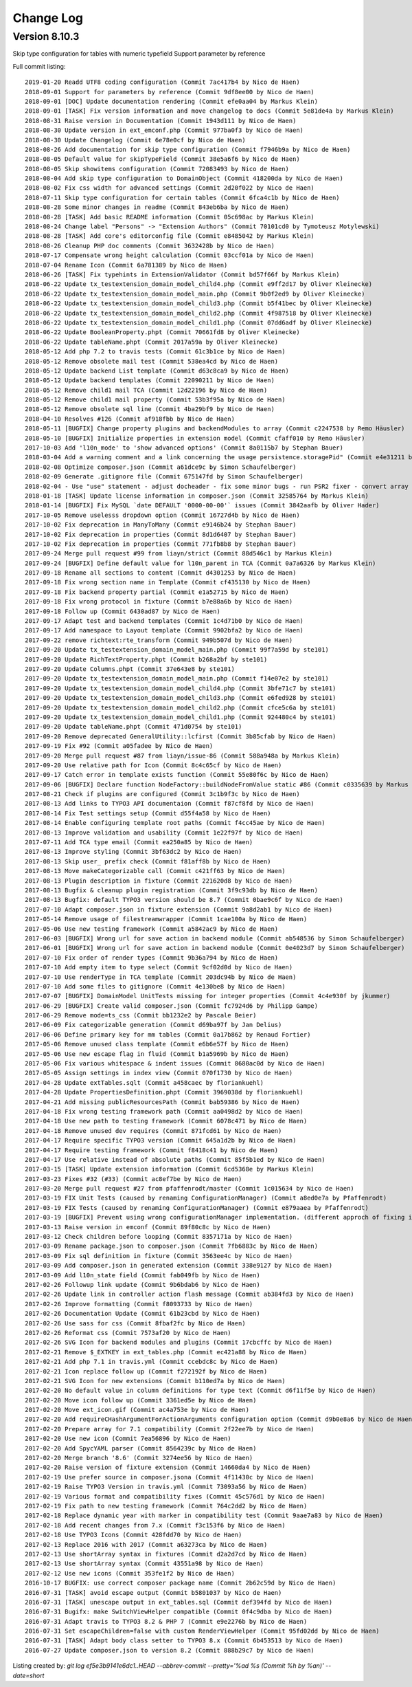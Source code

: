 ﻿.. include:: ../Includes.txt

.. _changelog:

Change Log
==========

Version 8.10.3
--------------

Skip type configuration for tables with numeric typefield
Support parameter by reference

Full commit listing: ::

   2019-01-20 Readd UTF8 coding configuration (Commit 7ac417b4 by Nico de Haen)
   2018-09-01 Support for parameters by reference (Commit 9df8ee00 by Nico de Haen)
   2018-09-01 [DOC] Update documentation rendering (Commit efe0aa04 by Markus Klein)
   2018-09-01 [TASK] Fix version information and move changelog to docs (Commit 5e81de4a by Markus Klein)
   2018-08-31 Raise version in Documentation (Commit 1943d111 by Nico de Haen)
   2018-08-30 Update version in ext_emconf.php (Commit 977ba0f3 by Nico de Haen)
   2018-08-30 Update Changelog (Commit 6e78e0cf by Nico de Haen)
   2018-08-26 Add documentation for skip type configuration (Commit f7946b9a by Nico de Haen)
   2018-08-05 Default value for skipTypeField (Commit 38e5a6f6 by Nico de Haen)
   2018-08-05 Skip showitems configuration (Commit 72083493 by Nico de Haen)
   2018-08-04 Add skip type configuration to DomainObject (Commit 418200da by Nico de Haen)
   2018-08-02 Fix css width for advanced settings (Commit 2d20f022 by Nico de Haen)
   2018-07-11 Skip type configuration for certain tables (Commit 6fca4c1b by Nico de Haen)
   2018-08-28 Some minor changes in readme (Commit 843eb6ba by Nico de Haen)
   2018-08-28 [TASK] Add basic README information (Commit 05c698ac by Markus Klein)
   2018-08-24 Change label "Persons" -> "Extension Authors" (Commit 70101cd0 by Tymoteusz Motylewski)
   2018-08-28 [TASK] Add core's editorconfig file (Commit e8485042 by Markus Klein)
   2018-08-26 Cleanup PHP doc comments (Commit 3632428b by Nico de Haen)
   2018-07-17 Compensate wrong height calculation (Commit 03ccf01a by Nico de Haen)
   2018-07-04 Rename Icon (Commit 6a781389 by Nico de Haen)
   2018-06-26 [TASK] Fix typehints in ExtensionValidator (Commit bd57f66f by Markus Klein)
   2018-06-22 Update tx_testextension_domain_model_child4.php (Commit e9ff2d17 by Oliver Kleinecke)
   2018-06-22 Update tx_testextension_domain_model_main.php (Commit 9b0f2ed9 by Oliver Kleinecke)
   2018-06-22 Update tx_testextension_domain_model_child3.php (Commit b5f41bec by Oliver Kleinecke)
   2018-06-22 Update tx_testextension_domain_model_child2.php (Commit 4f987518 by Oliver Kleinecke)
   2018-06-22 Update tx_testextension_domain_model_child1.php (Commit 07dd6adf by Oliver Kleinecke)
   2018-06-22 Update BooleanProperty.phpt (Commit 70661fd8 by Oliver Kleinecke)
   2018-06-22 Update tableName.phpt (Commit 2017a59a by Oliver Kleinecke)
   2018-05-12 Add php 7.2 to travis tests (Commit 61c3b1ce by Nico de Haen)
   2018-05-12 Remove obsolete mail test (Commit 538ea4cd by Nico de Haen)
   2018-05-12 Update backend List template (Commit d63c8ca9 by Nico de Haen)
   2018-05-12 Update backend templates (Commit 22090211 by Nico de Haen)
   2018-05-12 Remove child1 mail TCA (Commit 12d22196 by Nico de Haen)
   2018-05-12 Remove child1 mail property (Commit 53b3f95a by Nico de Haen)
   2018-05-12 Remove obsolete sql line (Commit 4ba29bf9 by Nico de Haen)
   2018-04-10 Resolves #126 (Commit af918fbb by Nico de Haen)
   2018-05-11 [BUGFIX] Change property plugins and backendModules to array (Commit c2247538 by Remo Häusler)
   2018-05-10 [BUGFIX] Initialize properties in extension model (Commit cfaff010 by Remo Häusler)
   2017-10-03 Add 'l10n_mode' to 'show advanced options' (Commit 8a0115b7 by Stephan Bauer)
   2018-03-04 Add a warning comment and a link concerning the usage persistence.storagePid" (Commit e4e31211 by Robert M Wildling)
   2018-02-08 Optimize composer.json (Commit a61dce9c by Simon Schaufelberger)
   2018-02-09 Generate .gitignore file (Commit 675147fd by Simon Schaufelberger)
   2018-02-04 - Use "use" statement - adjust docheader - fix some minor bugs - run PSR2 fixer - convert array to short style (Commit 5be0d333 by Simon Schaufelberger)
   2018-01-18 [TASK] Update license information in composer.json (Commit 32585764 by Markus Klein)
   2018-01-14 [BUGFIX] Fix MySQL `date DEFAULT '0000-00-00'` issues (Commit 3842aafb by Oliver Hader)
   2017-10-05 Remove uselesss dropdown option (Commit 16727d4b by Nico de Haen)
   2017-10-02 Fix deprecation in ManyToMany (Commit e9146b24 by Stephan Bauer)
   2017-10-02 Fix deprecation in properties (Commit 8d1d6407 by Stephan Bauer)
   2017-10-02 Fix deprecation in properties (Commit 771fb8b8 by Stephan Bauer)
   2017-09-24 Merge pull request #99 from liayn/strict (Commit 88d546c1 by Markus Klein)
   2017-09-24 [BUGFIX] Define default value for l10n_parent in TCA (Commit 0a7a6326 by Markus Klein)
   2017-09-18 Rename all sections to content (Commit d4301253 by Nico de Haen)
   2017-09-18 Fix wrong section name in Template (Commit cf435130 by Nico de Haen)
   2017-09-18 Fix backend property partial (Commit e1a52715 by Nico de Haen)
   2017-09-18 Fix wrong protocol in fixture (Commit b7e88a6b by Nico de Haen)
   2017-09-18 Follow up (Commit 6430ad87 by Nico de Haen)
   2017-09-17 Adapt test and backend templates (Commit 1c4d71b0 by Nico de Haen)
   2017-09-17 Add namespace to Layout template (Commit 9902bfa2 by Nico de Haen)
   2017-09-22 remove richtext:rte_transform (Commit 949b507d by Nico de Haen)
   2017-09-20 Update tx_testextension_domain_model_main.php (Commit 99f7a59d by ste101)
   2017-09-20 Update RichTextProperty.phpt (Commit b268a2bf by ste101)
   2017-09-20 Update Columns.phpt (Commit 37e643e8 by ste101)
   2017-09-20 Update tx_testextension_domain_model_main.php (Commit f14e07e2 by ste101)
   2017-09-20 Update tx_testextension_domain_model_child4.php (Commit 3bfe71c7 by ste101)
   2017-09-20 Update tx_testextension_domain_model_child3.php (Commit e6fed928 by ste101)
   2017-09-20 Update tx_testextension_domain_model_child2.php (Commit cfce5c6a by ste101)
   2017-09-20 Update tx_testextension_domain_model_child1.php (Commit 924480c4 by ste101)
   2017-09-20 Update tableName.phpt (Commit 471d0754 by ste101)
   2017-09-20 Remove deprecated GeneralUtility::lcfirst (Commit 3b85cfab by Nico de Haen)
   2017-09-19 Fix #92 (Commit a05fadee by Nico de Haen)
   2017-09-20 Merge pull request #87 from liayn/issue-86 (Commit 588a948a by Markus Klein)
   2017-09-20 Use relative path for Icon (Commit 8c4c65cf by Nico de Haen)
   2017-09-17 Catch error in template exists function (Commit 55e80f6c by Nico de Haen)
   2017-09-06 [BUGFIX] Declare function NodeFactory::buildNodeFromValue static #86 (Commit c0335639 by Markus Klein)
   2017-08-21 Check if plugins are configured (Commit 3c1b9f3c by Nico de Haen)
   2017-08-13 Add links to TYPO3 API documentaion (Commit f87cf8fd by Nico de Haen)
   2017-08-14 Fix Test settings setup (Commit d55f4a58 by Nico de Haen)
   2017-08-14 Enable configuring template root paths (Commit f4cc45ae by Nico de Haen)
   2017-08-13 Improve validation and usability (Commit 1e22f97f by Nico de Haen)
   2017-07-11 Add TCA type email (Commit ea250a85 by Nico de Haen)
   2017-08-13 Improve styling (Commit 3bf63dc2 by Nico de Haen)
   2017-08-13 Skip user_ prefix check (Commit f81aff8b by Nico de Haen)
   2017-08-13 Move makeCategorizable call (Commit c421ff63 by Nico de Haen)
   2017-08-13 Plugin description in fixture (Commit 221620d8 by Nico de Haen)
   2017-08-13 Bugfix & cleanup plugin registration (Commit 3f9c93db by Nico de Haen)
   2017-08-13 Bugfix: default TYPO3 version should be 8.7 (Commit 0bae9c6f by Nico de Haen)
   2017-07-10 Adapt composer.json in fixture extension (Commit 9a8d2ab1 by Nico de Haen)
   2017-05-14 Remove usage of filestreamwrapper (Commit 1cae100a by Nico de Haen)
   2017-05-06 Use new testing framework (Commit a5842ac9 by Nico de Haen)
   2017-06-03 [BUGFIX] Wrong url for save action in backend module (Commit ab548536 by Simon Schaufelberger)
   2017-06-01 [BUGFIX] Wrong url for save action in backend module (Commit 0e4023d7 by Simon Schaufelberger)
   2017-07-10 Fix order of render types (Commit 9b36a794 by Nico de Haen)
   2017-07-10 Add empty item to type select (Commit 9cf02d0d by Nico de Haen)
   2017-07-10 Use renderType in TCA template (Commit 203dc94b by Nico de Haen)
   2017-07-10 Add some files to gitignore (Commit 4e130be8 by Nico de Haen)
   2017-07-07 [BUGFIX] DomainModel UnitTests missing for integer properties (Commit 4c4e930f by jkummer)
   2017-06-29 [BUGFIX] Create valid composer.json (Commit fc7924d6 by Philipp Gampe)
   2017-06-29 Remove mode=ts_css (Commit bb1232e2 by Pascale Beier)
   2017-06-09 Fix categorizable generation (Commit d69ba97f by Jan Delius)
   2017-06-06 Define primary key for mm tables (Commit 0a17b862 by Renaud Fortier)
   2017-05-06 Remove unused class template (Commit e6b6e57f by Nico de Haen)
   2017-05-06 Use new escape flag in fluid (Commit b1a5969b by Nico de Haen)
   2017-05-06 Fix various whitespace & indent issues (Commit 8680ac0d by Nico de Haen)
   2017-05-05 Assign settings in index view (Commit 070f1730 by Nico de Haen)
   2017-04-28 Update extTables.sqlt (Commit a458caec by floriankuehl)
   2017-04-28 Update PropertiesDefinition.phpt (Commit 3969038d by floriankuehl)
   2017-04-21 Add missing publicResourcesPath (Commit bab59386 by Nico de Haen)
   2017-04-18 Fix wrong testing framework path (Commit aa0498d2 by Nico de Haen)
   2017-04-18 Use new path to testing framework (Commit 6078c471 by Nico de Haen)
   2017-04-18 Remove unused dev requires (Commit 871fcd61 by Nico de Haen)
   2017-04-17 Require specific TYPO3 version (Commit 645a1d2b by Nico de Haen)
   2017-04-17 Require testing framework (Commit f8418c41 by Nico de Haen)
   2017-04-17 Use relative instead of absolute paths (Commit 85f5b1ed by Nico de Haen)
   2017-03-15 [TASK] Update extension information (Commit 6cd5368e by Markus Klein)
   2017-03-23 Fixes #32 (#33) (Commit ac8ef7be by Nico de Haen)
   2017-03-20 Merge pull request #27 from pfaffenrodt/master (Commit 1c015634 by Nico de Haen)
   2017-03-19 FIX Unit Tests (caused by renaming ConfigurationManager) (Commit a8ed0e7a by Pfaffenrodt)
   2017-03-19 FIX Tests (caused by renaming ConfigurationManager) (Commit e879aaea by Pfaffenrodt)
   2017-03-19 [BUGFIX] Prevent using wrong configurationManager implementation. (different approch of fixing it then BenjaminBeck). Rename ConfigurationManager to ExtensionBuilderConfigurationManager. Not let ExtensionBuilders ConfigurationManager injected outside of the Extension. That cause conflicts with flux extension. (Commit b03a2b84 by Pfaffenrodt)
   2017-03-13 Raise version in emconf (Commit 89f80c8c by Nico de Haen)
   2017-03-12 Check children before looping (Commit 8357171a by Nico de Haen)
   2017-03-09 Rename package.json to composer.json (Commit 7fb6883c by Nico de Haen)
   2017-03-09 Fix sql definition in fixture (Commit 3563ee4c by Nico de Haen)
   2017-03-09 Add composer.json in generated extension (Commit 338e9127 by Nico de Haen)
   2017-03-09 Add l10n_state field (Commit fab049fb by Nico de Haen)
   2017-02-26 Followup link update (Commit 9b6bdab6 by Nico de Haen)
   2017-02-26 Update link in controller action flash message (Commit ab384fd3 by Nico de Haen)
   2017-02-26 Improve formatting (Commit f8093733 by Nico de Haen)
   2017-02-26 Documentation Update (Commit 61b23cbd by Nico de Haen)
   2017-02-26 Use sass for css (Commit 8fbaf2fc by Nico de Haen)
   2017-02-26 Reformat css (Commit 7573af20 by Nico de Haen)
   2017-02-26 SVG Icon for backend modules and plugins (Commit 17cbcffc by Nico de Haen)
   2017-02-21 Remove $_EXTKEY in ext_tables.php (Commit ec421a88 by Nico de Haen)
   2017-02-21 Add php 7.1 in travis.yml (Commit ccebdc8c by Nico de Haen)
   2017-02-21 Icon replace follow up (Commit f272192f by Nico de Haen)
   2017-02-21 SVG Icon for new extensions (Commit b110ed7a by Nico de Haen)
   2017-02-20 No default value in column definitions for type text (Commit d6f11f5e by Nico de Haen)
   2017-02-20 Move icon follow up (Commit 3361ed5e by Nico de Haen)
   2017-02-20 Move ext_icon.gif (Commit ac4a753e by Nico de Haen)
   2017-02-20 Add requireCHashArgumentForActionArguments configuration option (Commit d9b0e8a6 by Nico de Haen)
   2017-02-20 Prepare array for 7.1 compatibility (Commit 2f22ee7b by Nico de Haen)
   2017-02-20 Use new icon (Commit 7ea56896 by Nico de Haen)
   2017-02-20 Add SpycYAML parser (Commit 8564239c by Nico de Haen)
   2017-02-20 Merge branch '8.6' (Commit 3274ee56 by Nico de Haen)
   2017-02-20 Raise version of fixture extension (Commit 14660da4 by Nico de Haen)
   2017-02-19 Use prefer source in composer.jsona (Commit 4f11430c by Nico de Haen)
   2017-02-19 Raise TYPO3 Version in travis.yml (Commit 73093a56 by Nico de Haen)
   2017-02-19 Various format and compatibility fixes (Commit 45c576d1 by Nico de Haen)
   2017-02-19 Fix path to new testing framework (Commit 764c2dd2 by Nico de Haen)
   2017-02-18 Replace dynamic year with marker in compatibility test (Commit 9aae7a83 by Nico de Haen)
   2017-02-18 Add recent changes from 7.x (Commit f3c153f6 by Nico de Haen)
   2017-02-18 Use TYPO3 Icons (Commit 428fdd70 by Nico de Haen)
   2017-02-13 Replace 2016 with 2017 (Commit a63273ca by Nico de Haen)
   2017-02-13 Use shortArray syntax in fixtures (Commit d2a2d7cd by Nico de Haen)
   2017-02-13 Use shortArray syntax (Commit 43551a98 by Nico de Haen)
   2017-02-12 Use new icons (Commit 353fe1f2 by Nico de Haen)
   2016-10-17 BUGFIX: use correct composer package name (Commit 2b62c59d by Nico de Haen)
   2016-07-31 [TASK] avoid escape output (Commit b5801037 by Nico de Haen)
   2016-07-31 [TASK] unescape output in ext_tables.sql (Commit def394fd by Nico de Haen)
   2016-07-31 Bugifx: make SwitchViewHelper compatible (Commit 0f4c9dba by Nico de Haen)
   2016-07-31 Adapt travis to TYPO3 8.2 & PHP 7 (Commit e9e2276b by Nico de Haen)
   2016-07-31 Set escapeChildren=false with custom RenderViewHelper (Commit 95fd02dd by Nico de Haen)
   2016-07-31 [TASK] Adapt body class setter to TYPO3 8.x (Commit 6b453513 by Nico de Haen)
   2016-07-27 Update composer.json to version 8.2 (Commit 888b29c7 by Nico de Haen)

Listing created by: `git log ef5e3b9141e6dc1..HEAD --abbrev-commit --pretty='%ad %s (Commit %h by %an)' --date=short`
